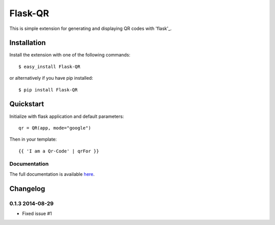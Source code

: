 ========
Flask-QR
========

This is simple extension for generating and displaying QR codes with 'flask'_.

.. _flask: http://flask.pocoo.org

Installation
------------

Install the extension with one of the following commands:
::

    $ easy_install Flask-QR

or alternatively if you have pip installed:
::

    $ pip install Flask-QR

Quickstart
----------

Initialize with flask application and default parameters:
::

    qr = QR(app, mode="google")

Then in your template:
::

    {{ 'I am a Qr-Code' | qrFor }}


Documentation
~~~~~~~~~~~~~

The full documentation is available here_.

.. _here: http://flask-qr.readthedocs.org/en/latest/


Changelog
---------

0.1.3 2014-08-29
~~~~~~~~~~~~~~~~

* Fixed issue #1